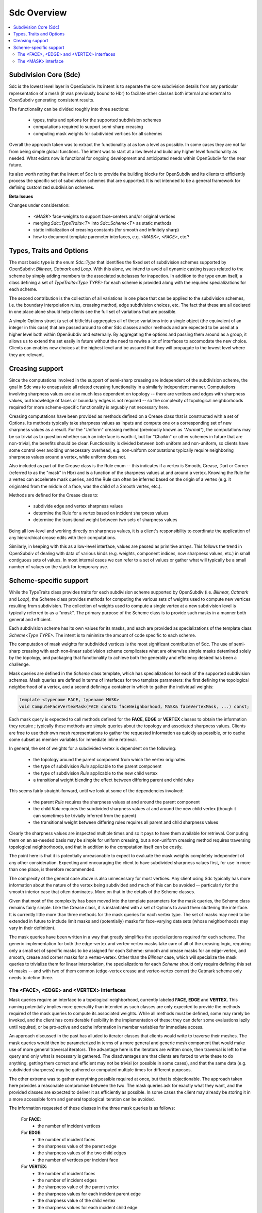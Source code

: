 ..
     Copyright 2013 Pixar

     Licensed under the Apache License, Version 2.0 (the "Apache License")
     with the following modification; you may not use this file except in
     compliance with the Apache License and the following modification to it:
     Section 6. Trademarks. is deleted and replaced with:

     6. Trademarks. This License does not grant permission to use the trade
        names, trademarks, service marks, or product names of the Licensor
        and its affiliates, except as required to comply with Section 4(c) of
        the License and to reproduce the content of the NOTICE file.

     You may obtain a copy of the Apache License at

         http://www.apache.org/licenses/LICENSE-2.0

     Unless required by applicable law or agreed to in writing, software
     distributed under the Apache License with the above modification is
     distributed on an "AS IS" BASIS, WITHOUT WARRANTIES OR CONDITIONS OF ANY
     KIND, either express or implied. See the Apache License for the specific
     language governing permissions and limitations under the Apache License.


Sdc Overview
------------

.. contents::
   :local:
   :backlinks: none

.. image:: images/api_layers_3_0.png
   :width: 100px
   :target: images/api_layers_3_0.png

Subdivision Core (Sdc)
======================

Sdc is the lowest level layer in OpenSubdiv.  Its intent is to separate
the core subdivision details from any particular representation of a mesh
(it was previously bound to Hbr) to facilate other classes both internal
and external to OpenSubdiv generating consistent results.

The functionality can be divided roughly into three sections:

    * types, traits and options for the supported subdivision schemes
    * computations required to support semi-sharp creasing
    * computing mask weights for subdivided vertices for all schemes

Overall the approach taken was to extract the functionality at as low a
level as possible.  In some cases they are not far from being simple global
functions.  The intent was to start at a low level and build any higher
level functionality as needed.  What exists now is functional for ongoing
development and anticipated needs within OpenSubdiv for the near future.

Its also worth noting that the intent of Sdc is to provide the building
blocks for OpenSubdiv and its clients to efficiently process the specific
set of subdivision schemes that are supported.  It is not intended to be
a general framework for defining customized subdivision schemes.


.. container:: notebox

    **Beta Issues**

    Changes under consideration:

        * *<MASK>* face-weights to support face-centers and/or original vertices
        * merging *Sdc::TypeTraits<T>* into *Sdc::Scheme<T>* as static methods
        * static initialization of creasing constants (for smooth and
          infinitely sharp)
        * how to document template paremeter interfaces, e.g. *<MASK>*,
          *<FACE>*, etc.?


Types, Traits and Options
=========================

The most basic type is the enum *Sdc::Type* that identifies the fixed set of
subdivision schemes supported by OpenSubdiv:  *Bilinear*, *Catmark* and *Loop*.
With this alone, we intend to avoid all dynamic casting issues related to the
scheme by simply adding members to the associated subclasses for inspection.
In addition to the type enum itself, a class defining a set of
*TypeTraits<Type TYPE>* for each scheme is provided along with the required
specializations for each scheme.

The second contribution is the collection of all variations in one place that can
be applied to the subdivision schemes, i.e. the boundary interpolation rules,
creasing method, edge subdivision choices, etc.  The fact that these are all
declared in one place alone should help clients see the full set of variations
that are possible.

A simple Options struct (a set of bitfields) aggregates all of these variations
into a single object (the equivalent of an integer in this case) that are passed
around to other Sdc classes and/or methods and are expected to be used at a higher
level both within OpenSubdiv and externally.  By aggregating the options and
passing them around as a group, it allows us to extend the set easily in future
without the need to rewire a lot of interfaces to accomodate the new choice.
Clients can enables new choices at the highest level and be assured that they will
propagate to the lowest level where they are relevant.


Creasing support
================

Since the computations involved in the support of semi-sharp creasing are
independent of the subdivision scheme, the goal in Sdc was to encapsulate all
related creasing functionality in a similarly independent manner.  Computations
involving sharpness values are also much less dependent on topology -- there
are vertices and edges with sharpness values, but knowledge of faces or boundary
edges is not required -- so the complexity of topological neighborhoods required
for more scheme-specific functionality is arguably not necessary here.

Creasing computations have been provided as methods defined on a Crease class
that is constructed with a set of Options.  Its methods typically take sharpness
values as inputs and compute one or a corresponding set of new sharpness values
as a result.  For the "Uniform" creasing method (previously known as *"Normal"*),
the computations may be so trivial as to question whether such an interface is
worth it, but for "Chaikin" or other schemes in future that are non-trivial, the
benefits should be clear.  Functionality is divided between both uniform and
non-uniform, so clients have some control over avoiding unnecessary overhead,
e.g. non-uniform computations typically require neighboring sharpness values
around a vertex, while uniform does not.

Also included as part of the Crease class is the Rule enum -- this indicates if
a vertex is Smooth, Crease, Dart or Corner (referred to as the "mask" in Hbr)
and is a function of the sharpness values at and around a vertex.  Knowing the
Rule for a vertex can accelerate mask queries, and the Rule can often be
inferred based on the origin of a vertex (e.g. it originated from the middle of
a face, was the child of a Smooth vertex, etc.).

Methods are defined for the Crease class to:

    * subdivide edge and vertex sharpness values
    * determine the Rule for a vertex based on incident sharpness values
    * determine the transitional weight between two sets of sharpness values

Being all low-level and working directly on sharpness values, it is a client's
responsibility to coordinate the application of any hierarchical crease edits
with their computations.

Similarly, in keeping with this as a low-level interface, values are passed as
primitive arrays.  This follows the trend in OpenSubdiv of dealing with data of
various kinds (e.g. weights, component indices, now sharpness values, etc.) in
small contiguous sets of values.  In most internal cases we can refer to a set
of values or gather what will typically be a small number of values on the stack
for temporary use.


Scheme-specific support
=======================

While the TypeTraits class provides traits for each subdivision scheme supported
by OpenSubdiv (i.e. *Bilinear*, *Catmark* and *Loop*), the Scheme class
provides methods for computing the various sets of weights used to compute new
vertices resulting from subdivision.  The collection of weights used to compute
a single vertex at a new subdivision level is typically referred to as a
*"mask"*.  The primary purpose of the Scheme class is to provide such masks in a
manner both general and efficient.

Each subdivision scheme has its own values for its masks, and each are provided
as specializations of the template class *Scheme<Type TYPE>*. The intent is to
minimize the amount of code specific to each scheme.

The computation of mask weights for subdivided vertices is the most significant
contribution of Sdc. The use of semi-sharp creasing with each
non-linear subdivision scheme complicates what are otherwise simple
masks detemined solely by the topology, and packaging that functionality to
achieve both the generality and efficiency desired has been a challenge.

Mask queries are defined in the *Scheme* class template, which has
specializations for each of the supported subdivision schemes. Mask queries
are defined in terms of interfaces for two template parameters: the first
defining the topological neighborhood of a vertex, and a second defining a
container in which to gather the individual weights:

.. code:: c++

    template <typename FACE, typename MASK>
    void ComputeFaceVertexMask(FACE const& faceNeighborhood, MASK& faceVertexMask, ...) const;

Each mask query is expected to call methods defined for the **FACE**, **EDGE** or
**VERTEX** classes to obtain the information they require ; typically these
methods are simple queries about the topology and associated sharpness values.
Clients are free to use their own mesh representations to gather the requested
information as quickly as possible, or to cache some subset as member variables
for immediate inline retrieval.

In general, the set of weights for a subdivided vertex is dependent on the following:

    * the topology around the parent component from which the vertex originates
    * the type of subdivision *Rule* applicable to the parent component
    * the type of subdivision *Rule* applicable to the new child vertex
    * a transitional weight blending the effect between differing parent and child rules

This seems fairly straight-forward, until we look at some of the dependencies involved:

    * the parent *Rule* requires the sharpness values at and around the parent component
    * the child *Rule* requires the subdivided sharpness values at and around the new
      child vertex (though it can sometimes be trivially inferred from the parent)
    * the transitional weight between differing rules requires all parent and child
      sharpness values

Clearly the sharpness values are inspected multiple times and so it pays to have
them available for retrieval.  Computing them on an as-needed basis may be simple
for uniform creasing, but a non-uniform creasing method requires traversing
topological neighborhoods, and that in addition to the computation itself can be
costly.

The point here is that it is potentially unreasonable to expect to evaluate the
mask weights completely independent of any other consideration.  Expecting and
encouraging the client to have subdivided sharpness values first, for use in more
than one place, is therefore recommended.

The complexity of the general case above is also unnecessary for most vertices.
Any client using Sdc typically has more information about the nature of the vertex
being subdivided and much of this can be avoided -- particularly for the smooth
interior case that often dominates.  More on that in the details of the Scheme classes.

Given that most of the complexity has been moved into the template parameters for
the mask queries, the Scheme class remains fairly simple.  Like the Crease class,
it is instantiated with a set of Options to avoid them cluttering the interface.
It is currently little more than three methods for the mask queries for each vertex
type. The set of masks may need to be extended in future to include limit masks
and (potentially) masks for face-varying data sets (whose neighborhoods may vary in
their definition).

The mask queries have been written in a way that greatly simplifies the
specializations required for each scheme. The generic implementation for both
the edge-vertex and vertex-vertex masks take care of all of the creasing logic,
requiring only a small set of specific masks to be assigned for each Scheme:
smooth and crease masks for an edge-vertex, and smooth, crease and corner masks
for a vertex-vertex.  Other than the *Bilinear* case, which will specialize the
mask queries to trivialize them for linear interpolation, the specializations
for each *Scheme* should only require defining this set of masks -- and with
two of them common (edge-vertex crease and vertex-vertex corner) the Catmark
scheme only needs to define three.


The <FACE>, <EDGE> and <VERTEX> interfaces
******************************************

Mask queries require an interface to a topological neighborhood, currently
labeled **FACE**, **EDGE** and **VERTEX**. This naming potentially implies more
generality than intended as such classes are only expected to provide the
methods required of the mask queries to compute its associated weights.  While
all methods must be defined, some may rarely be invoked, and the client has
considerable flexibility in the implementation of these: they can defer some
evaluations lazily until required, or be pro-active and cache information in
member variables for immediate access.

An approach discussed in the past has alluded to iterator classes that clients
would write to traverse their meshes. The mask queries would then be parameterized
in terms of a more general and generic mesh component that would make use of more
general traversal iterators. The advantage here is the iterators are written once,
then traversal is left to the query and only what is necessary is gathered.  The
disadvantages are that clients are forced to write these to do anything, getting
them correct and efficient may not be trivial (or possible in some cases), and that
the same data (e.g. subdivided sharpness) may be gathered or computed multiple
times for different purposes.

The other extreme was to gather everything possible required at once, but that is
objectionable. The approach taken here provides a reasonable compromise between
the two.  The mask queries ask for exactly what they want, and the provided classes
are expected to deliver it as efficiently as possible.  In some cases the client
may already be storing it in a more accessible form and general topological
iteration can be avoided.

The information requested of these classes in the three mask queries is as follows:

    For **FACE**:
        * the number of incident vertices

    For **EDGE**:
        * the number of incident faces
        * the sharpness value of the parent edge
        * the sharpness values of the two child edges
        * the number of vertices per incident face

    For **VERTEX**:
        * the number of incident faces
        * the number of incident edges
        * the sharpness value of the parent vertex
        * the sharpness values for each incident parent edge
        * the sharpness value of the child vertex
        * the sharpness values for each incident child edge

The latter should not be surprising given the dependencies noted above.  There
are also a few more to consider for future use, e.g. whether the **EDGE** or
**VERTEX** is manifold or not.  In most cases additional information can be
provided to the mask queries (i.e. pre-determined Rules) and most of the child
sharpness values are not necessary. The most demanding situation is a
fractional crease that decays to zero -- in which case all parent and child
sharpness values in the neighborhood are required to determine the proper
transitional weight.


The <MASK> interface
********************

Methods dealing with the collections of weights defining a mask are typically
parameterized by a *MASK* template parameter that contains the weights.  The set of
mask weights is currently divided into vertex-weights, edge-weights and
face-weights -- consistent with previous usage in OpenSubdiv and providing some
useful correllation between the full set of weights and topology.  The
vertex-weights refer to parent vertices incident the parent component from which a
vertex originated, the edge-weights the vertices opposite incident edges of the
parent, and the face-weights the center of indicent parent faces.  Note the latter
is **NOT** in terms of vertices of the parent but potentially vertices in the child
originating from faces of the parent.  This has been done historically in
OpenSubdiv but is finding less use -- particularly when it comes to providing
greater support for the Loop scheme -- and is a point needing attention.

So the mask queries require the following capabilities:

    * assign the number of vertex, edge and/or face weights
    * retrieve the number of vertex, edge and/or face weights
    * assign individual vertex, edge and/or face weights by index
    * retrieve individual vertex, edge and/or face weights by index

through a set of methods required of all *MASK* classes. Since the maximum
number of weights is typically known based on the topology, usage within Vtr,
*Far* or *Hbr* is expected to simply define buffers on the stack or in
pre-allocated tables to be partitioned into the three sets of weights on
construction of a *MASK* and then populated by the mask queries.

A potentially useful side-effect of this is that the client can define their
weights to be stored in either single or double-precision. With that
possibility in mind, care was taken within the mask queries to make use of a
declared type in the *MASK* interface (*MASK::Weight*) for intermediate
calculations. Having support for double-precision masks in *Sdc* does enable it
at higher levels in OpenSubdiv if later desired, and that support is made
almost trivial with *MASK* being generic.

It is important to remember here that these masks are being defined consistent
with existing usage within OpenSubdiv: both *Hbr* and the subdivision tables
generated by *Far*. As noted above, the "face weights" correspond to the
centers of incident faces, i.e. vertices on the same level as the vertex for
which the mask is being computed, and not relative to vertices in the parent
level as with the other sets of weights. It is true that the weights can be
translated into a set in terms solely of parent vertices, but in the general
case (i.e. *Catmark* subdivision with non-quads in the base mesh) this requires
additional topological association. In general we would need N-3 weights for
the N-3 vertices between the two incident edges, where N is the number of
vertices of each face (typically 4 even at level 0). Perhaps such a
translation method could be provided on the mask class, with an optional
indication of the incident face topology for the irregular cases. The *Loop*
scheme does not have *"face weights"*, for a vertex-vertex mask, but for an
edge-vertex mask it does require weights associated with the faces incident the
edge -- either the vertex opposite the edge for each triangle, or its center
(which has no other use for Loop).

